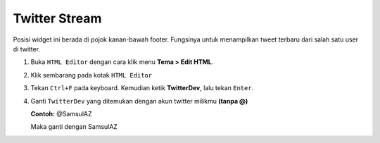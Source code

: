 Twitter Stream
==============

Posisi widget ini berada di pojok kanan-bawah footer. Fungsinya untuk menampilkan tweet terbaru dari salah satu user di twitter.

#. Buka ``HTML Editor`` dengan cara klik menu **Tema > Edit HTML**.

   .. image:: _static/about/1.png

#. Klik sembarang pada kotak ``HTML Editor``

   .. image:: _static/about/2.png

#. Tekan ``Ctrl+F`` pada keyboard. Kemudian ketik **TwitterDev**, lalu tekan ``Enter``.

   .. image:: _static/twt.png

#. Ganti ``TwitterDev`` yang ditemukan dengan akun twitter milikmu **(tanpa @)**

   **Contoh:** @SamsulAZ

   Maka ganti dengan SamsulAZ